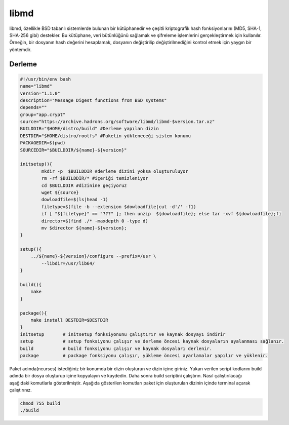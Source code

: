 libmd
+++++

libmd, özellikle BSD tabanlı sistemlerde bulunan bir kütüphanedir ve çeşitli kriptografik hash fonksiyonlarını (MD5, SHA-1, SHA-256 gibi) destekler. Bu kütüphane, veri bütünlüğünü sağlamak ve şifreleme işlemlerini gerçekleştirmek için kullanılır. Örneğin, bir dosyanın hash değerini hesaplamak, dosyanın değiştirilip değiştirilmediğini kontrol etmek için yaygın bir yöntemdir.

Derleme
--------

.. code-block:: shell
	
	#!/usr/bin/env bash
	name="libmd"
	version="1.1.0"
	description="Message Digest functions from BSD systems"
	depends=""
	group="app.crypt"
	source="https://archive.hadrons.org/software/libmd/libmd-$version.tar.xz"
	BUILDDIR="$HOME/distro/build" #Derleme yapılan dizin
	DESTDIR="$HOME/distro/rootfs" #Paketin yükleneceği sistem konumu
	PACKAGEDIR=$(pwd)
	SOURCEDIR="$BUILDDIR/${name}-${version}"

	initsetup(){
		mkdir -p  $BUILDDIR #derleme dizini yoksa oluşturuluyor
		rm -rf $BUILDDIR/* #içeriği temizleniyor
		cd $BUILDDIR #dizinine geçiyoruz
		wget ${source}
		dowloadfile=$(ls|head -1)
		filetype=$(file -b --extension $dowloadfile|cut -d'/' -f1)
		if [ "${filetype}" == "???" ]; then unzip  ${dowloadfile}; else tar -xvf ${dowloadfile};fi
		director=$(find ./* -maxdepth 0 -type d)
		mv $director ${name}-${version};
	}

	setup(){
	    ../${name}-${version}/configure --prefix=/usr \
		--libdir=/usr/lib64/
	}

	build(){
	    make 
	}

	package(){
	    make install DESTDIR=$DESTDIR
	}
	initsetup       # initsetup fonksiyonunu çalıştırır ve kaynak dosyayı indirir
	setup           # setup fonksiyonu çalışır ve derleme öncesi kaynak dosyaların ayalanması sağlanır.
	build           # build fonksiyonu çalışır ve kaynak dosyaları derlenir.
	package         # package fonksiyonu çalışır, yükleme öncesi ayarlamalar yapılır ve yüklenir.


Paket adında(ncurses) istediğiniz bir konumda bir dizin oluşturun ve dizin içine giriniz. Yukarı verilen script kodlarını build adında bir dosya oluşturup içine kopyalayın ve kaydedin. Daha sonra build scriptini çalıştırın. Nasıl çalıştırılacağı aşağıdaki komutlarla gösterilmiştir. Aşağıda gösterilen komutları paket için oluşturulan dizinin içinde terminal açarak çalıştırınız.


.. code-block:: shell
	
	chmod 755 build
	./build
  
.. raw:: pdf

   PageBreak



